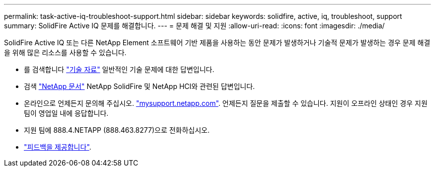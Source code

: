 ---
permalink: task-active-iq-troubleshoot-support.html 
sidebar: sidebar 
keywords: solidfire, active, iq, troubleshoot, support 
summary: SolidFire Active IQ 문제를 해결합니다. 
---
= 문제 해결 및 지원
:allow-uri-read: 
:icons: font
:imagesdir: ./media/


[role="lead"]
SolidFire Active IQ 또는 다른 NetApp Element 소프트웨어 기반 제품을 사용하는 동안 문제가 발생하거나 기술적 문제가 발생하는 경우 문제 해결을 위해 많은 리소스를 사용할 수 있습니다.

* 를 검색합니다 https://kb.netapp.com/["기술 자료"^] 일반적인 기술 문제에 대한 답변입니다.
* 검색 https://www.netapp.com/support-and-training/documentation/["NetApp 문서"^] NetApp SolidFire 및 NetApp HCI와 관련된 답변입니다.
* 온라인으로 언제든지 문의해 주십시오. https://mysupport.netapp.com/site/["mysupport.netapp.com"^]. 언제든지 질문을 제출할 수 있습니다. 지원이 오프라인 상태인 경우 지원 팀이 영업일 내에 응답합니다.
* 지원 팀에 888.4.NETAPP (888.463.8277)으로 전화하십시오.
* link:task-active-iq-use-the-user-interface.html#provide-feedback["피드백을 제공합니다"].

